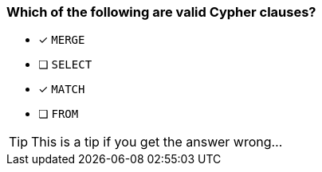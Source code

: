 [.question]
=== Which of the following are valid Cypher clauses?

* [x] `MERGE`
* [ ] `SELECT`
* [x] `MATCH`
* [ ] `FROM`

[TIP]
This is a tip if you get the answer wrong...